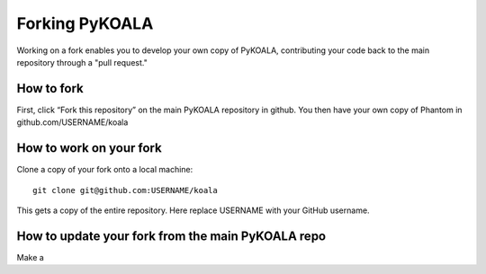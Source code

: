 Forking PyKOALA
===============

Working on a fork enables you to develop your own copy of PyKOALA, contributing your code back to the main repository through a "pull request."

How to fork
-----------
First, click “Fork this repository” on the main PyKOALA repository in github. You then have your own copy of Phantom in github.com/USERNAME/koala

.. figure:: ../_static/figures/fork_buttom.png

How to work on your fork
------------------------
Clone a copy of your fork onto a local machine:
::

    git clone git@github.com:USERNAME/koala

This gets a copy of the entire repository. Here replace USERNAME with your GitHub username.


How to update your fork from the main PyKOALA repo
--------------------------------------------------

Make a